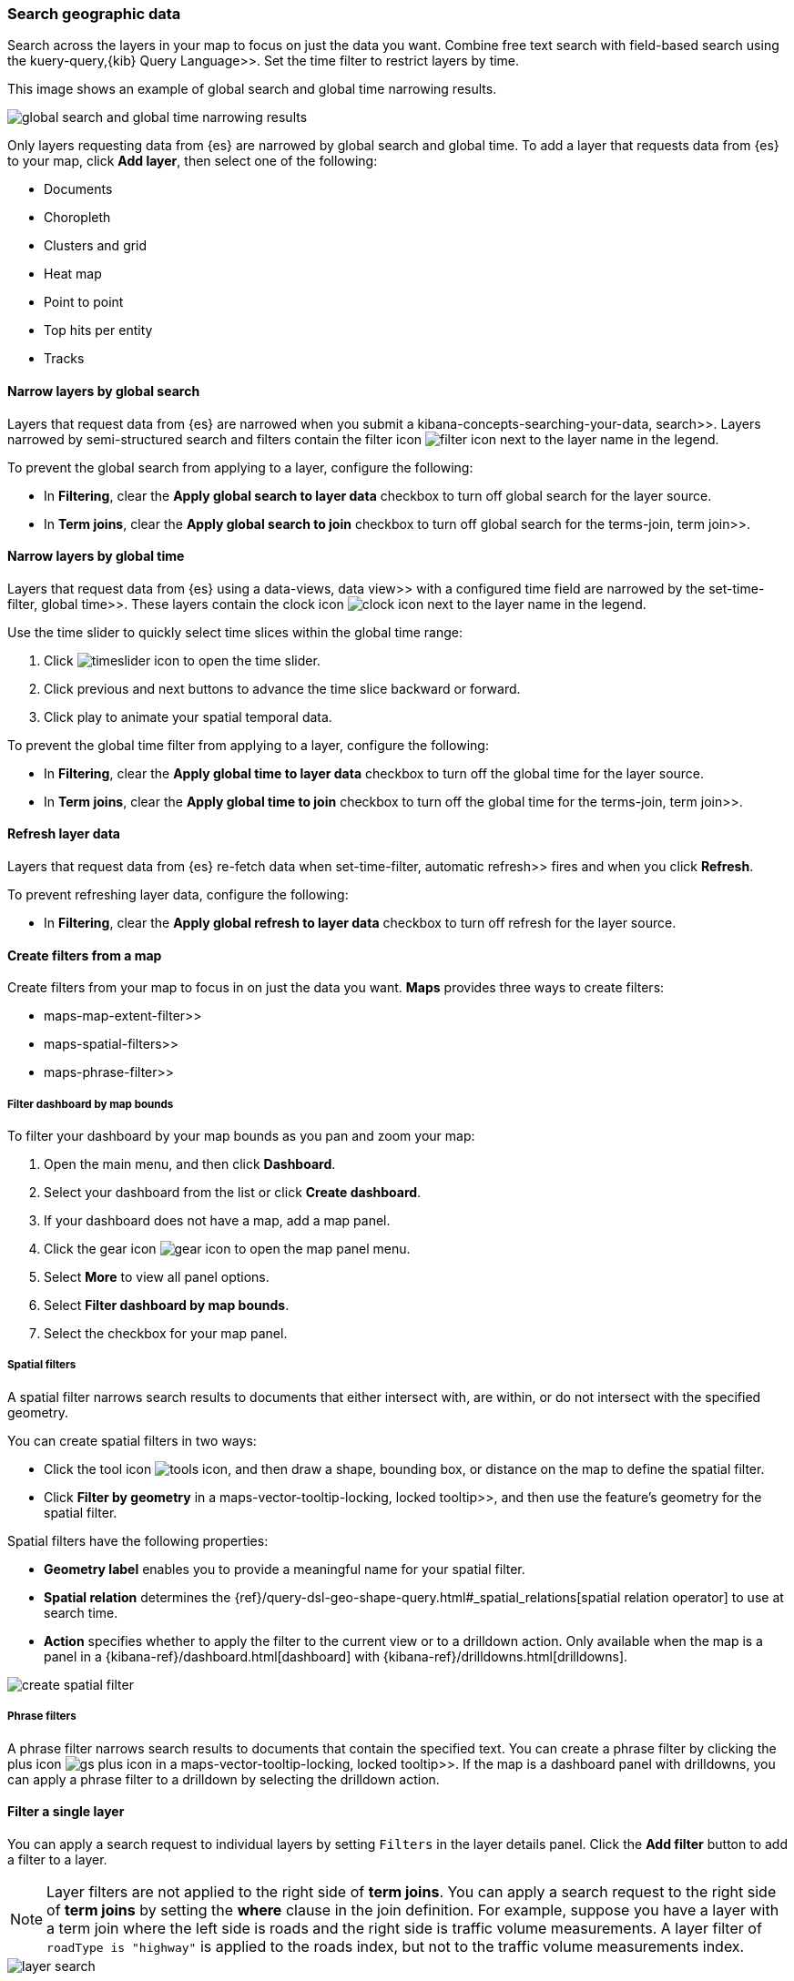 [role="xpack"]
[[maps-search]]
=== Search geographic data

Search across the layers in your map to focus on just the data you want. Combine free text search with field-based search using the  kuery-query,{kib} Query Language>>. Set the time filter to restrict layers by time.

This image shows an example of global search and global time narrowing results.

[role="screenshot"]
image::maps/images/global_search_bar.png[global search and global time narrowing results]

Only layers requesting data from {es} are narrowed by global search and global time.
To add a layer that requests data from {es} to your map, click *Add layer*, then select one of the following:

* Documents

* Choropleth

* Clusters and grid

* Heat map

* Point to point

* Top hits per entity

* Tracks

[float]
[[maps-narrow-layer-by-global-search]]
==== Narrow layers by global search

Layers that request data from {es} are narrowed when you submit a  kibana-concepts-searching-your-data, search>>.
Layers narrowed by semi-structured search and filters contain the filter icon image:maps/images/filter_icon.png[] next to the layer name in the legend.

To prevent the global search from applying to a layer, configure the following:

* In *Filtering*, clear the *Apply global search to layer data* checkbox to turn off global search for the layer source.

* In *Term joins*, clear the *Apply global search to join* checkbox to turn off global search for the  terms-join, term join>>.

[float]
[[maps-narrow-layer-by-global-time]]
==== Narrow layers by global time

Layers that request data from {es} using a  data-views, data view>> with a configured time field are narrowed by the  set-time-filter, global time>>.
These layers contain the clock icon image:maps/images/clock_icon.png[clock icon] next to the layer name in the legend.

Use the time slider to quickly select time slices within the global time range:

. Click image:maps/images/timeslider_toggle_icon.png[timeslider icon] to open the time slider.
. Click previous and next buttons to advance the time slice backward or forward. 
. Click play to animate your spatial temporal data.

To prevent the global time filter from applying to a layer, configure the following:

* In *Filtering*, clear the *Apply global time to layer data* checkbox to turn off the global time for the layer source.

* In *Term joins*, clear the *Apply global time to join* checkbox to turn off the global time for the  terms-join, term join>>.

[float]
[[maps-refresh-layer]]
==== Refresh layer data

Layers that request data from {es} re-fetch data when  set-time-filter, automatic refresh>> fires and when you click *Refresh*.

To prevent refreshing layer data, configure the following:

* In *Filtering*, clear the *Apply global refresh to layer data* checkbox to turn off refresh for the layer source.


[role="xpack"]
[[maps-create-filter-from-map]]
==== Create filters from a map

Create filters from your map to focus in on just the data you want. *Maps* provides three ways to create filters:

*  maps-map-extent-filter>>
*  maps-spatial-filters>>
*  maps-phrase-filter>>

[float]
[[maps-map-extent-filter]]
===== Filter dashboard by map bounds

To filter your dashboard by your map bounds as you pan and zoom your map:

. Open the main menu, and then click *Dashboard*.
. Select your dashboard from the list or click *Create dashboard*.
. If your dashboard does not have a map, add a map panel.
. Click the gear icon image:maps/images/gear_icon.png[gear icon] to open the map panel menu.
. Select *More* to view all panel options.
. Select *Filter dashboard by map bounds*.
. Select the checkbox for your map panel.

[float]
[[maps-spatial-filters]]
===== Spatial filters

A spatial filter narrows search results to documents that either intersect with, are within, or do not intersect with the specified geometry.

You can create spatial filters in two ways:

* Click the tool icon image:maps/images/tools_icon.png[], and then draw a shape, bounding box, or distance on the map to define the spatial filter.
* Click *Filter by geometry* in a  maps-vector-tooltip-locking, locked tooltip>>, and then use the feature's geometry for the spatial filter.

Spatial filters have the following properties:

* *Geometry label* enables you to provide a meaningful name for your spatial filter.
* *Spatial relation* determines the {ref}/query-dsl-geo-shape-query.html#_spatial_relations[spatial relation operator] to use at search time.
* *Action* specifies whether to apply the filter to the current view or to a drilldown action. Only available when the map is a panel in a {kibana-ref}/dashboard.html[dashboard] with {kibana-ref}/drilldowns.html[drilldowns].

[role="screenshot"]
image::maps/images/create_spatial_filter.png[]

[float]
[[maps-phrase-filter]]
===== Phrase filters

A phrase filter narrows search results to documents that contain the specified text.
You can create a phrase filter by clicking the plus icon image:maps/images/gs_plus_icon.png[] in a  maps-vector-tooltip-locking, locked tooltip>>.
If the map is a dashboard panel with drilldowns, you can apply a phrase filter to a drilldown by selecting the drilldown action.

[role="xpack"]
[[maps-layer-based-filtering]]
==== Filter a single layer

You can apply a search request to individual layers by setting `Filters` in the layer details panel.
Click the *Add filter* button to add a filter to a layer.

NOTE: Layer filters are not applied to the right side of *term joins*. You can apply a search request to the right side of *term joins* by setting the *where* clause in the join definition. For example, suppose you have a layer with a term join where the left side is roads and the right side is traffic volume measurements. A layer filter of `roadType is "highway"` is applied to the roads index, but not to the traffic volume measurements index.

[role="screenshot"]
image::maps/images/layer_search.png[]

[role="xpack"]
[[maps-search-across-multiple-indices]]
==== Search across multiple indices

Your map might contain multiple {es} indices.
This can occur when your map contains two or more layers with {es} sources from different indices.
This can also occur with a single layer with an {es} source and a  terms-join>>.

Searching across multiple indices might sometimes result in empty layers.
The most common cause for empty layers are searches for a field that exists in one index, but does not exist in other indices.

[float]
[[maps-disable-search-for-layer]]
===== Disable global search for a layer

One strategy for eliminating unintentional empty layers from a cross index search is to  maps-narrow-layer-by-global-search, disable global search for a layer>>.

[float]
[[maps-add-index-search]]
===== Use _index in a search

Add {ref}/mapping-index-field.html[_index] to your search to include documents from indices that do not contain a search field.

For example, suppose you have a vector layer showing the `kibana_sample_data_logs` documents
and another vector layer with `kibana_sample_data_flights` documents.
(See  add-sample-data, adding sample data>>
to install the `kibana_sample_data_logs` and `kibana_sample_data_flights` indices.)

If you query for
--------------------------------------------------
machine.os.keyword : "osx"
--------------------------------------------------
the `kibana_sample_data_flights` layer is empty because the index
`kibana_sample_data_flights` does not contain the field `machine.os.keyword` and no documents match the query.

[role="screenshot"]
image::maps/images/global_search_multiple_indices_query1.png[]

If you instead query for
--------------------------------------------------
machine.os.keyword : "osx" or _index : "kibana_sample_data_flights"
--------------------------------------------------
the `kibana_sample_data_flights` layer includes data.

[role="screenshot"]
image::maps/images/global_search_multiple_indices_query2.png[]
